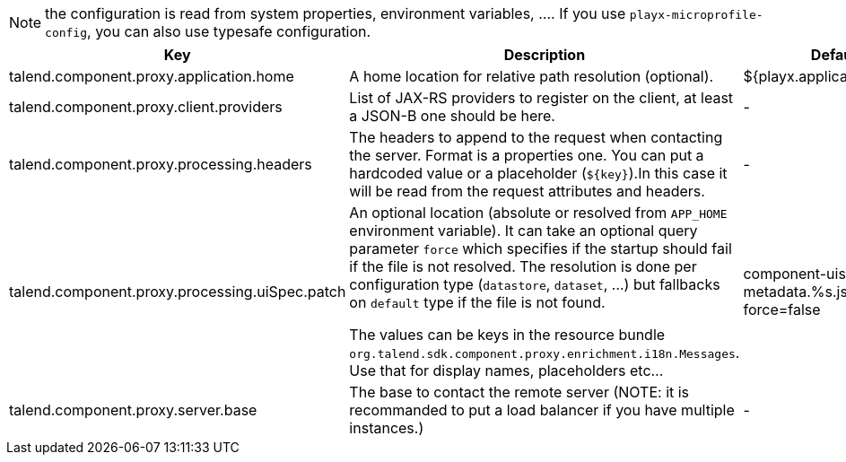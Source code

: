 
NOTE: the configuration is read from system properties, environment variables, ....
If you use `playx-microprofile-config`, you can also use typesafe configuration.


[role="table-striped table-hover table-ordered",options="header,autowidth"]
|====
|Key|Description|Default
|talend.component.proxy.application.home|A home location for relative path resolution (optional).|${playx.application.home:.}
|talend.component.proxy.client.providers|List of JAX-RS providers to register on the client, at least a JSON-B one should be here.|-
|talend.component.proxy.processing.headers|The headers to append to the request when contacting the server. Format is a properties one. You can put a hardcoded value or a placeholder (`${key}`).In this case it will be read from the request attributes and headers.|-
|talend.component.proxy.processing.uiSpec.patch|An optional location (absolute or resolved from `APP_HOME` environment variable). It can take an optional query parameter `force` which specifies if the startup should fail if the  file is not resolved. The resolution is done per configuration type (`datastore`, `dataset`, ...) but fallbacks on `default` type if the file is not found.

The values can be keys in the resource bundle `org.talend.sdk.component.proxy.enrichment.i18n.Messages`. Use that for display names, placeholders etc...|component-uispec-metadata.%s.json?force=false
|talend.component.proxy.server.base|The base to contact the remote server (NOTE: it is recommanded to put a load balancer if you have multiple instances.)|-
|====

